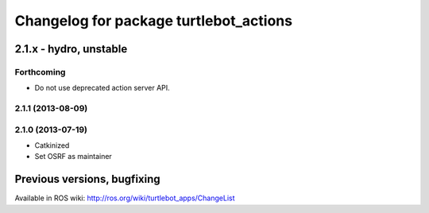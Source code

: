 ^^^^^^^^^^^^^^^^^^^^^^^^^^^^^^^^^^^^^^^
Changelog for package turtlebot_actions
^^^^^^^^^^^^^^^^^^^^^^^^^^^^^^^^^^^^^^^

2.1.x - hydro, unstable
=======================

Forthcoming
-----------
* Do not use deprecated action server API.

2.1.1 (2013-08-09)
------------------

2.1.0 (2013-07-19)
------------------
* Catkinized
* Set OSRF as maintainer


Previous versions, bugfixing
============================

Available in ROS wiki: http://ros.org/wiki/turtlebot_apps/ChangeList
